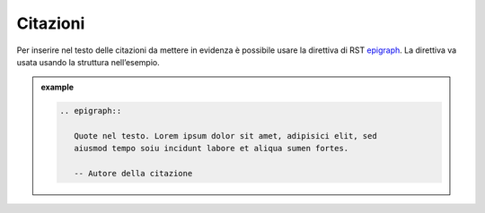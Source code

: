 Citazioni
=========

Per inserire nel testo delle citazioni da mettere in evidenza è
possibile usare la direttiva di RST
`epigraph <http://docutils.sourceforge.net/docs/ref/rst/directives.html#epigraph>`__.
La direttiva va usata usando la struttura nell’esempio.

.. admonition:: example
   :class: admonition-example admonition-display-page
   
   .. code-block:: rst

      .. epigraph::
      
         Quote nel testo. Lorem ipsum dolor sit amet, adipisici elit, sed 
         aiusmod tempo soiu incidunt labore et aliqua sumen fortes.
      
         -- Autore della citazione

